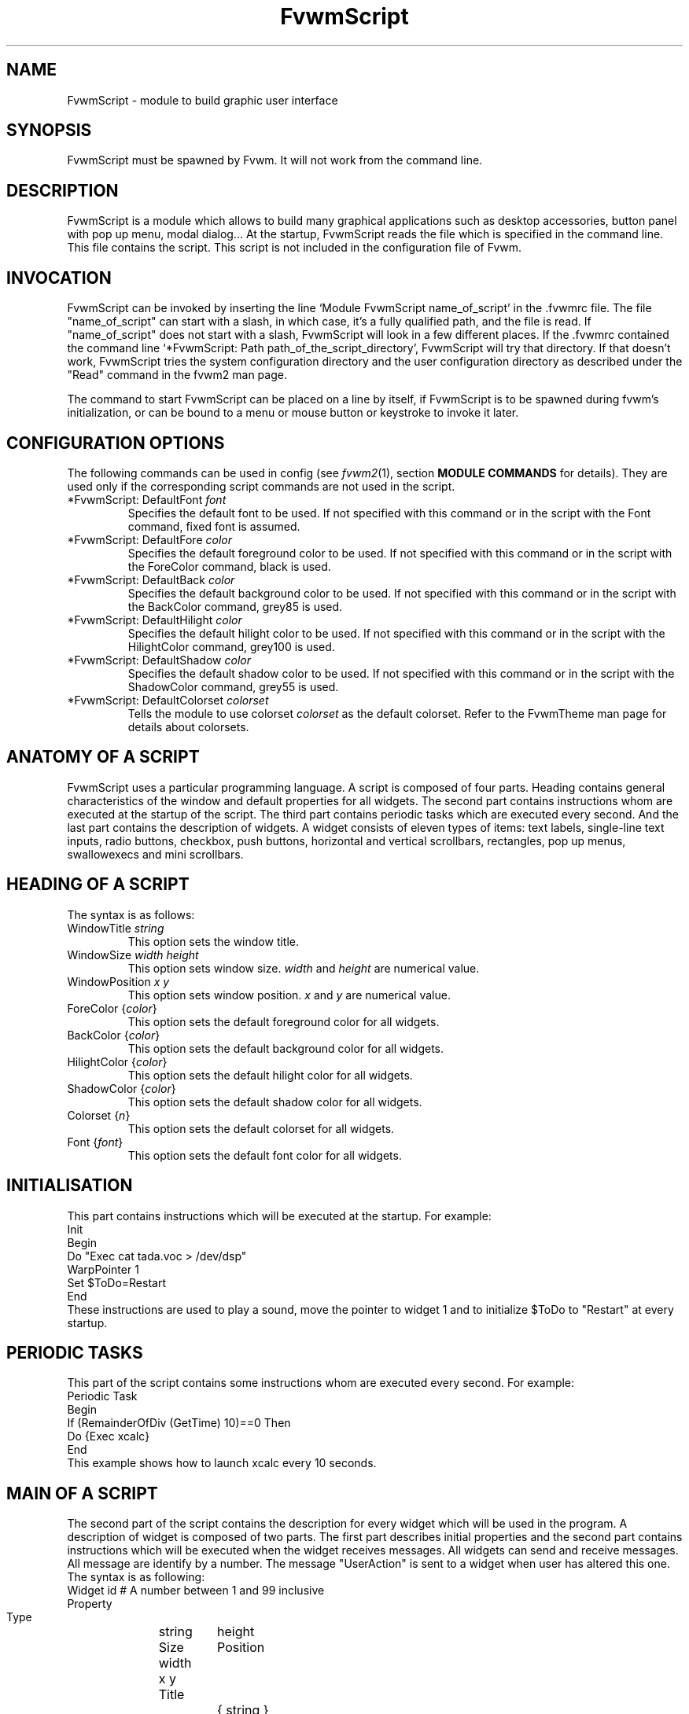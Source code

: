 .\" t
.\" @(#)fvwm.1	17/2/97
.de EX		\"Begin example
.ne 5
.if n .sp 1
.if t .sp .5
.nf
.in +.5i
..
.de EE
.fi
.in -.5i
.if n .sp 1
.if t .sp .5
..
.ta .3i .6i .9i 1.2i 1.5i 1.8i
.TH FvwmScript 1 "3 July 2001"
.UC
.SH NAME
FvwmScript - module to build graphic user interface
.SH SYNOPSIS
FvwmScript must be spawned by Fvwm.
It will not work from the command line.
.SH DESCRIPTION
FvwmScript is a module which allows to build many graphical
applications such as desktop accessories, button panel with pop up
menu, modal dialog... At the startup, FvwmScript reads
the file which is specified in the command line. This file contains the script.
This script is not included in the configuration file of Fvwm.

.SH INVOCATION
FvwmScript can be invoked by inserting the line `Module
FvwmScript name_of_script' in the .fvwmrc file.
The file "name_of_script" can start with a slash, in which case, it's
a fully qualified path, and the file is read.
If "name_of_script" does not start with a slash, FvwmScript will look
in a few different places.
If  the   .fvwmrc contained   the  command  line  `*FvwmScript: Path
path_of_the_script_directory', FvwmScript will try that directory.
If that doesn't work, FvwmScript tries the system configuration directory
and the user configuration directory as described under the "Read"
command in the fvwm2 man page.

The command to start FvwmScript can be placed on a line by itself,
if FvwmScript is to be spawned during
fvwm's initialization, or can be bound to a menu or mouse
button or keystroke to invoke it later.

.SH CONFIGURATION OPTIONS
The following commands can be used in config (see 
.IR fvwm2 (1),
section
.B "MODULE COMMANDS"
for details). They are used
only if the corresponding script commands are not used in the script.

.IP "*FvwmScript: DefaultFont \fIfont\fP"
Specifies the default font to be used. If not specified with this command
or in the script with the Font command, fixed font is assumed.

.IP "*FvwmScript: DefaultFore \fIcolor\fP"
Specifies the default foreground color to be used. If not specified with
this command or in the script with the ForeColor command, black is used.

.IP  "*FvwmScript: DefaultBack \fIcolor\fP"
Specifies the default background color to be used. If not specified with
this command or in the script with the BackColor command, grey85 is used.

.IP  "*FvwmScript: DefaultHilight \fIcolor\fP"
Specifies the default hilight color to be used. If not specified with
this command or in the script with the HilightColor command, grey100 is used.

.IP  "*FvwmScript: DefaultShadow \fIcolor\fP"
Specifies the default shadow color to be used. If not specified with this
command or in the script with the ShadowColor command, grey55 is used.

.IP "*FvwmScript: DefaultColorset \fIcolorset\fP"
Tells the module to use colorset \fIcolorset\fP as the default colorset.
Refer to the FvwmTheme man page for details about
colorsets.

.SH ANATOMY OF A SCRIPT
FvwmScript uses a particular programming language. A script is composed of
four parts. Heading contains general characteristics of the window and
default properties for all widgets. The second part contains
instructions whom are executed at the  startup of the script. The third
part contains periodic tasks which are executed every second. And the last
part contains the description of widgets.  A widget consists of eleven
types of items: text labels, single-line text inputs, radio buttons,
checkbox, push buttons, horizontal and vertical scrollbars, rectangles,
pop up menus, swallowexecs and mini scrollbars.
.SH HEADING OF A SCRIPT
The syntax is as follows:

.IP "WindowTitle \fIstring\fP"
This option sets the window title.

.IP "WindowSize \fIwidth height\fP"
This option sets window size. \fIwidth\fP and \fIheight\fP are numerical value.

.IP "WindowPosition \fIx y\fP"
This option sets window position. \fIx\fP and \fIy\fP are numerical value.

.IP "ForeColor {\fIcolor\fP}"
This option sets the default foreground color for all widgets.

.IP "BackColor {\fIcolor\fP}"
This option sets the default background color for all widgets.

.IP "HilightColor {\fIcolor\fP}"
This option sets the default hilight color for all widgets.

.IP "ShadowColor {\fIcolor\fP}"
This option sets the default shadow color for all widgets.

.IP "Colorset {\fIn\fP}"
This option sets the default colorset for all widgets.

.IP "Font {\fIfont\fP}"
This option sets the default font color for all widgets.

.SH INITIALISATION
This part contains instructions which will be executed at the startup.
For example:
.EX
Init
 Begin
  Do "Exec cat tada.voc > /dev/dsp"
  WarpPointer 1
  Set $ToDo=Restart
 End
.EE
These instructions are used to play a sound, move the pointer
to widget 1 and to initialize $ToDo to "Restart" at every startup.

.SH PERIODIC TASKS
This part of the script contains some instructions whom are executed every
second.  For example:
.EX
Periodic Task
 Begin
  If (RemainderOfDiv (GetTime) 10)==0 Then
   Do {Exec xcalc}
 End
.EE
This example shows how to launch xcalc every 10 seconds.

.SH MAIN OF A SCRIPT
The second part of the script contains the description for every widget
which will be used in the program.  A description of widget is composed of
two parts. The first part describes initial properties and the second part
contains instructions which will be executed when the widget receives
messages. All widgets can send and receive messages. All message are identify
by a number. The message "UserAction" is sent to a widget when user has
altered this one. The syntax is as following:
.EX
Widget		id	# A number between 1 and 99 inclusive
Property
 Type		string
 Size width	height
 Position 	x y
 Title		{ string }
 Value		int
 MaxValue 	int
 MinValue 	int
 Font		string
 ForeColor 	{ color }
 BackColor 	{ color }
 HilightColor	{ color }
 ShadowColor	{ color }
 Colorset	int
 Flags		Hidden and/or NoReliefString
.EE
The option 'Flags` is used to specify if the widget is hidden or not and
if strings are drawn with relief or not. The position of every widget must be
specified.

.EX
Main
 Case Message of
  SingleClic:
  Begin
   # list of instructions which will be
   # executed when widget receives
   # message "SingleClic". This message is
   # generated by the user.
  End
  1:
  Begin
   # list of instructions which will be
   # executed when widget receives
   # message 1
  End
 End
.EE

.SH LIST OF WIDGETS
There is fifteen types of widgets.

.IP "\fBCheckBox\fP: Display check box with a string."

\fBTitle\fP: title of the check box.

\fBValue\fP: if Value is equal to 1, the box is checked else it is not.

The \fBSize\fP property is ignored.

.IP "\fBHDipstick\fP: Display a horizontal dipstick."
This widget can be used to display disk usage.

\fBValue\fP: specify the current value of the dipstick.

\fBMinValue\fP: specify the minimum value of the dipstick.

\fBMaxValue\fP: specify the maximum value of the dipstick.

A minimum size of 30x11 is imposed.

.IP "\fBHScrollBar\fP: Display an horizontal scrollbar."

\fBValue\fP: position of the thumb.

\fBMaxValue\fP: upper limit of Value.

\fBMinValue\fP: lower limit of Value.

The height property is ignored and a minimum width is imposed.  The width
should be at least the range plus 37 if all values are to be selectable e.g.
a min of 0 and max of 10 has a range of 11 and therefore should have a
minimum width of 48.

.IP "\fBItemDraw\fP: Display an icon and/or a string."

\fBTitle\fP: string to display.

\fBIcon\fP: icon to display.

The size is made large enough to contain the title and/or the icon.

.IP "\fBList\fP: Display a list."
List lets user to choose between various options.

\fBValue\fP: specify which option is selected.

\fBMinValue\fP: First visible option.

\fBTitle\fP: title contains options displayed in the list. The syntax is the
following: {Option 1|Option 2|...|Option N}. All menus are displayed at the top
of window.

A minimum height of three items is imposed and the width is made to be at
least 108.

.IP "\fBMenu\fP: Display a menu whom lets user to choose a option."
Items of type Menu are layed out from left to right along the top
of the window. The size and position properties are ignored.

\fBValue\fP: specify which option is selected.

\fBTitle\fP: title contains options displayed in the menu. The syntax is the
following:
{Option 1|Option 2|...|Option N}.

.IP "\fBMiniScroll\fP: Display a very small vertical scrollbar."

\fBValue\fP: position of the thumb.

\fBMaxValue\fP: upper limit of Value.

\fBMinValue\fP: lower limit of Value.

The size is set to 19x34.

.IP "\fBPopupMenu\fP: Display a pop up menu."

\fBValue\fP: specify what option is selected.

\fBTitle\fP: the title has the following syntax:
{Option 1|Option 2|...|Option N}."Option 1|Option 2|...|Option N" is the
pop up menu which is displayed when pressing mouse button.

The size property is ignored.

.IP "\fBPushButton\fP: Display push button with an icon and/or a string."

\fBTitle\fP: this string has the following syntax {Title of the button|Option
1|Option 2|Option3|...|Option N}. "Option 1|Option 2|...|Option N" is the
pop up menu which is displayed when pressing the right button.

\fBIcon\fP: icon to display.

The button is made large enough to fit the icon and or label.

.IP "\fBRadioButton\fP: Display radio button with a string."

\fBTitle\fP: title of the radio button.

\fBValue\fP: if Value is equal to 1, the box is checked else it is not.

The size property is ignored

.IP "\fBRectangle\fP: Display a rectangle."
 This type of widget can be used to decorate window.

.IP "\fBSwallowExec\fP"
This type of widget causes FvwmScript to spawn an process, and capture the
first window whose name or resource is equal to Title, and display it in
the script window.

\fBTitle\fP: specify the window name which be captured and displayed in the
script window.

\fBSwallowExec\fP: specify the command line to execute to spawn the process.
Modules can also be swallowed.

\fBValue\fP: specify the looking of the border. Possible value: -1, 0, 1.

The size is made to be at least 30x30

.IP "\fBTextField\fP: Display a text input field."
The text input field can be used to edit a single-line string.

\fBTitle\fP: content of text field.

\fBValue\fP: position of the insert point.

\fBMinValue\fP: position of the end of the selection.

\fBMaxValue\fP: first visible character of the title

The height property is ignored, the width is made to be at least 40 pixels
wider than the initial contents.

.IP "\fBVDipstick\fP: Display a vertical dipstick."

\fBValue\fP: specify the current value of the dipstick.

\fBMinValue\fP: specify the minimum value of the dipstick.

\fBMaxValue\fP: specify the maximum value of the dipstick.

The size is made to be at least 11x30.

.IP "\fBVScrollBar\fP: Display a vertical scrollbar."

\fBValue\fP: position of the thumb.

\fBMaxValue\fP: upper limit of Value.

\fBMinValue\fP: lower limit of Value.

The width property is ignored and a minimum height is imposed.  The height
should be at least the range plus 37 if all values are to be selectable e.g.
a min of 0 and max of 10 has a range of 11 and therefore should have a
minimum height of 48.

.SH INSTRUCTIONS

Here is the description of all instructions.

.IP "HideWidget \fIid\fP : hide the widget numbered \fIid\fP."

.IP "ShowWidget \fIid\fP: show the widget numbered \fIid\fP."

.IP "ChangeValue \fIid1 id2\fP"
Set the value of the widget numbered \fIid1\fP to \fIid2\fP.

.IP "ChangeMaxValue \fIid1 id2\fP"
Set the maximum value of the widget numbered \fIid1\fP to \fIid2\fP.

.IP "ChangeMinValue \fIid1 id2\fP"
Set the minimum value of the widget numbered \fIid1\fP to \fIid2\fP.

.IP "ChangeTitle \fIid1 id2\fP"
Set the title of the widget numbered \fIid1\fP to \fIid2\fP.

.IP "ChangeIcon \fIid1 id2\fP"
Set the icon of the widget numbered \fIid1\fP to \fIid2\fP.

.IP "ChangeForeColor \fIid1\fP {\fIcolor\fP}"
Set the foreground color of the widget numbered \fIid1\fP to {\fIcolor\fP}.

.IP "ChangeBackColor \fIid1\fP {\fIcolor\fP}"
Set the background color of the widget numbered \fIid1\fP to {\fIcolor\fP}.

.IP "ChangeColorSet \fIid1\fP \fIid2\fP"
Set the colorset of the widget numbered \fIid1\fP to \fIid2\fP. Specifying
widget 0 sets the main window colorset.

.IP "ChangePosition \fIid1 x y\fP"
Move the widget numbered \fIid1\fP to position (\fIx\fP,\fIy\fP).

.IP "ChangeSize \fIid1 width height\fP"
Set the size of the widget numbered \fIid1\fP to (\fIwidth\fP,\fIheight\fP).

.IP "ChangeFont \fIid1 newfont\fP"
Set the font of the widget numbered \fIid1\fP to \fInewfont\fP.

.IP "WarpPointer \fIid\fP"
Warp the mouse pointer into the widget numbered \fIid\fP.

.IP "WriteToFile \fIfilename\fP {\fIstr1\fP} {\fIstr2\fP} etc"
Write to the file \fIfilename\fP the string which is the concatenation of all
arguments \fIstr1\fP, \fIstr2\fP, etc.

.IP "Do {\fIstr1\fP} {\fIstr2\fP} etc"
Execute the command which is the concatenation of all arguments \fIstr1\fP,
\fIstr2\fP, etc.

.IP "Set $\fIvar\fP={\fIstr\fP1} {\fIstr2\fP} etc"
Concatenate all arguments to a string and set the variable $\fIvar\fP to this
string.

.IP "Quit: quit the program."

.IP "SendSignal \fIid1 id2\fP"
Send a message numbered \fIid2\fP to widget \fIid1\fP.

.IP "SendToScript \fIid_script\fP {\fIstr1\fP1} {\fIstr2\fP} etc"
Send a message to the script identified by id_script. The message is the
concatenation of str1, str2...

.SH ARGUMENTS
Most of commands use arguments. There is two kinds of argument: numbers and
strings.
A numerical argument is a value which is between -32000 and +32000. A string is
always surrounded with brace. Variables always begin with the character "$" and
can contains both number and string.

.SH FUNCTIONS
All functions are used as argument. Functions can return both string and
number.  The syntax is:
.EX
(function argument1 argument2 etc)
.EE
Here is the complete list of arguments:

.IP "(GetTitle \fIid\fP)"
Return the title of the widget numbered \fIid\fP.

.IP "(GetValue \fIid\fP)"
Return the current value of the widget numbered \fIid\fP.

.IP "(GetMinValue \fIid\fP)"
Return the current Min value of the widget numbered \fIid\fP.

.IP "(GetMaxValue \fIid\fP)"
Return the current Max value of the widget numbered \fIid\fP.

.IP "(GetFore \fIid\fP)"
Return the current RGB foreground value of the widget numbered \fIid\fP in the
hex format RRGGBB.

.IP "(GetBack \fIid\fP)"
Return the current RGB background value of the widget numbered \fIid\fP in the
hex format RRGGBB.

.IP "(GetHilight \fIid\fP)"
Return the current RGB hilight value of the widget numbered \fIid\fP in the
hex format RRGGBB.

.IP "(GetShadow \fIid\fP)"
Return the current RGB shadow value of the widget numbered \fIid\fP in the
hex format RRGGBB.

.IP "(GetOutput {\fIstr\fP} \fIint1 int2\fP)"
Executes the command \fIstr\fP, gets the standard output and returns the word
which is in the line \fIint1\fP and in the position \fIint2\fP. If \fIint2\fP
is equal to -1, GetOutput returns the complete line.

.IP "(NumToHex \fIint\fP)"
Return the hexadecimal value of \fIint\fP.

.IP "(HexToNum {\fIstr\fP})"
Return the decimal value of \fIstr\fP, \fIstr\fP must be an hexadecimal value.

.IP "(Add \fIint1 int2\fP)"
Return the result of (\fIint1\fP+\fIint2\fP).

.IP "(Mult \fIint1 int2\fP)"
Return the result of (\fIint1\fP*\fIint2\fP).

.IP "(Div \fIint1 int2\fP)"
Return the result of (\fIint1\fP/\fIint2\fP).

.IP "(StrCopy {\fIstr\fP} \fIint1 int2\fP)"
Return the string whom is between position int1 and int2. For example,
(StrCopy {Hello} 1 2) returns {He}

.IP "(LaunchScript {\fIstr\fP})"
This function launch the script named str and return an identification number.
This number is necessary to use these functions SendToScript and
ReceiveFromScript. The string str contains the script name and some arguments.

.IP "(GetScriptArgument {\fIint\fP})"
This function return the argument script used in the function LaunchScript.
If int is equal to zero, GetScriptArgument return the name of the script.

.IP "(GetScriptFather)"
This function return the identification number of the script father.

.IP "(ReceivFromScript {\fIint\fP})"
This function return the message sended by the script numbered int.

.IP "(RemainderOfDiv {\fIint1 int2\fP}): t"
This function return the remainder of the division (\fIint1\fP/\fIint2\fP).

.IP "(GetTime)"
This function return the time in second.

.SH CONDITIONAL LOOPS
There is three kind of conditional loops. The instruction "If-Then-Else"
has the following syntax:
.EX
If $ToDo=={Open xcalc} Then
 Do {Exec xcalc &} 	 		# List of instructions
Else
Begin
 Do {Exec killall xcalc &} 	# List of instructions
 Do {Exec echo xcalc killed > /dev/console}
End
.EE
The second part "Else-Begin-End" is optional. If the loop contains only one
instruction, Begin and End can be omitted. The instruction "While-Do" as the
following syntax:
.EX
While $i<5 Do
Begin
 Set $i=(Add i 1)	 		# List of instructions
End
.EE
Two strings can be compared with "==" and two numbers can be compared with "<",
"<=", "==", ">=", ">". The loop "For-Do-Begin-End" has the following syntax:
.EX
For $i=1 To 20 Do
Begin
 Do {Exec xcalc &}			# List of instructions
End
.EE

.SH EXAMPLES
You will find examples of scripts in the fvwm configuration directory.

FvwmScript-BellSetup, FvwmScript-KeyboardSetup, FvwmScript-PointerSetup and
FvwmScript-ScreenSetup are a set of scripts that modify X settings.
These scripts save preferences into a file named ~/.xinit-fvwmrc (If you want
to use another file name, give it as the first argument of the script).
If you want to load these preferences at every startup, you have to include
the line  ".xinit-fvwmrc" in your .xinitrc (or .xsession) file before
starting fvwm.

FvwmScript-BaseConfig modifies fvwm
focus and paging mouse policy, window placement, opacity and
other features of the move and resize commands, snap attraction and
shading animation.
This script saves preferences into a file named .FvwmBaseConfig in the
user's data directory (i.e., $HOME/.fvwm or $FVWM_USERDIR if set).
If you want to load these preferences at every startup you must add
the line "Read .FvwmBaseConfig" in your fvwm configuration file.
If you want to use another file name, give it as the first
argument of the script.
When you click on Ok or Apply an fvwm function that you may define
named BaseConfigOkFunc or BaseConfigApplyFunc is called.
This allows for reloading specific application styles
that the script has destroyed
(e.g., AddToFunc  BaseConfigOkFunc I Read MyAppStyle).

FvwmScript-Buttons is a buttons panel which can replace FvwmButtons (this
script supports popup menus and requires xload, xclock, FvwmPager, TkDesk).
FvwmScript-Colorset allows you to edit your colorset (see FvwmTheme).
FvwmScript-Date allows you to set date and time.
FvwmScript-FileBrowser is a file browser used by the other scripts.
FvwmScript-Find is an elementary front-end to find.
FvwmScript-Quit allows to quit fvwm, restart fvwm or some other window
manager, or shut down and reboot the computer.
FvwmScript-ScreenDump is a screen dumper. FvwmScript-WidgetDemo is a pure
example script.

.SH BUGS
FvwmScript crashes if widgets are accessed that have not been defined.

.SH AUTHOR
       Frederic Cordier (cordie97@cui.unige.ch or f-cord96@univ-lyon1.fr).

.SH CONTRIBUTOR
       Eddy J. Gurney (eddy@gizmo.aa.ans.net).
